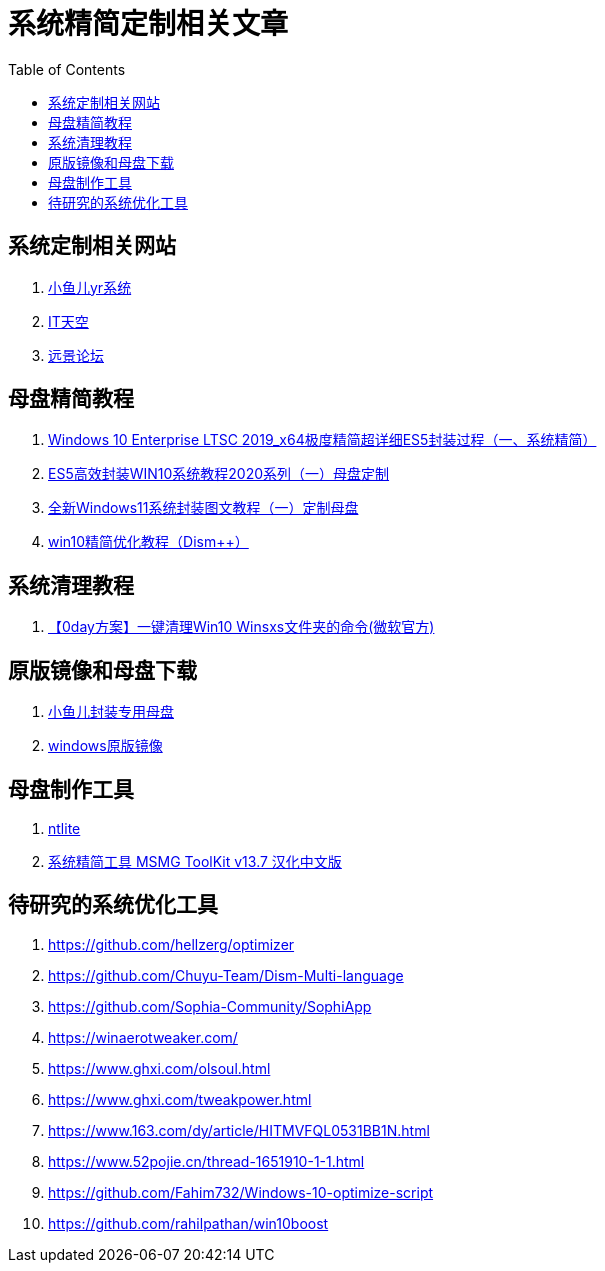 = 系统精简定制相关文章
:toc: left

== 系统定制相关网站
. https://www.yrxitong.com/[小鱼儿yr系统]
. https://www.itsk.com/[IT天空]
. https://bbs.pcbeta.com/[远景论坛]
 
== 母盘精简教程
. https://www.itsk.com/thread/408614[Windows 10 Enterprise LTSC 2019_x64极度精简超详细ES5封装过程（一、系统精简）]
. https://www.itsk.com/thread/404410[ES5高效封装WIN10系统教程2020系列（一）母盘定制]
. https://www.itsk.com/thread/421981[全新Windows11系统封装图文教程（一）定制母盘]
. https://www.itsk.com/thread/409023[win10精简优化教程（Dism++）]
 
== 系统清理教程
. https://www.itsk.com/thread/395098[【0day方案】一键清理Win10 Winsxs文件夹的命令(微软官方)]

== 原版镜像和母盘下载
. https://yrxitong6-my.sharepoint.cn/personal/yrxitong_com_yrxitong_com/_layouts/15/onedrive.aspx?id=%2Fpersonal%2Fyrxitong%5Fcom%5Fyrxitong%5Fcom%2FDocuments%2F%E5%B0%8F%E9%B1%BC%E5%84%BFyr%E7%B3%BB%E7%BB%9F%2F%E5%B0%81%E8%A3%85%E4%B8%93%E7%94%A8%E6%AF%8D%E7%9B%98&ga=1[小鱼儿封装专用母盘]
. https://yrxitong6-my.sharepoint.cn/personal/yrxitong_com_yrxitong_com/_layouts/15/onedrive.aspx?id=%2Fpersonal%2Fyrxitong%5Fcom%5Fyrxitong%5Fcom%2FDocuments%2F%E5%B0%8F%E9%B1%BC%E5%84%BFyr%E7%B3%BB%E7%BB%9F%2F%E5%8E%9F%E7%89%88%E9%95%9C%E5%83%8F&ga=1[windows原版镜像]

== 母盘制作工具
. https://www.ntlite.com/[ntlite]
. https://www.aichunjing.com/soft/2018-12-23/579.html[系统精简工具 MSMG ToolKit v13.7 汉化中文版]

== 待研究的系统优化工具
. https://github.com/hellzerg/optimizer
. https://github.com/Chuyu-Team/Dism-Multi-language
. https://github.com/Sophia-Community/SophiApp
. https://winaerotweaker.com/
. https://www.ghxi.com/olsoul.html
. https://www.ghxi.com/tweakpower.html
. https://www.163.com/dy/article/HITMVFQL0531BB1N.html
. https://www.52pojie.cn/thread-1651910-1-1.html
. https://github.com/Fahim732/Windows-10-optimize-script
. https://github.com/rahilpathan/win10boost